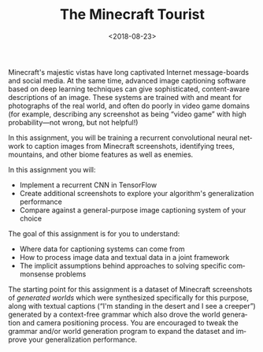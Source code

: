 #+OPTIONS: ':t *:t -:t ::t <:t H:3 \n:nil ^:t arch:headline
#+OPTIONS: author:nil broken-links:nil c:nil creator:nil
#+OPTIONS: d:(not "LOGBOOK") date:t e:t email:nil f:t inline:t num:t
#+OPTIONS: p:nil pri:nil prop:nil stat:t tags:t tasks:t tex:t
#+OPTIONS: timestamp:nil title:t toc:nil todo:t |:t
#+TITLE: The Minecraft Tourist
#+DATE: <2018-08-23>
#+LANGUAGE: en
#+SELECT_TAGS: export
#+EXCLUDE_TAGS: noexport
#+CREATOR: Emacs 26.1 (Org mode 9.1.13)

Minecraft's majestic vistas have long captivated Internet message-boards and social media.
At the same time, advanced image captioning software based on deep learning techniques can give sophisticated, content-aware descriptions of an image.
These systems are trained with and meant for photographs of the real world, and often do poorly in video game domains (for example, describing any screenshot as being "video game" with high probability---not wrong, but not helpful!)
 
In this assignment, you will be training a recurrent convolutional neural network to caption images from Minecraft screenshots, identifying trees, mountains, and other biome features as well as enemies.

In this assignment you will:

- Implement a recurrent CNN in TensorFlow
- Create additional screenshots to explore your algorithm's generalization performance
- Compare against a general-purpose image captioning system of your choice

The goal of this assignment is for you to understand:

- Where data for captioning systems can come from
- How to process image data and textual data in a joint framework
- The implicit assumptions behind approaches to solving specific commonsense problems

The starting point for this assignment is a dataset of Minecraft screenshots of /generated worlds/ which were synthesized specifically for this purpose, along with textual captions ("I'm standing in the desert and I see a creeper") generated by a context-free grammar which also drove the world generation and camera positioning process.
You are encouraged to tweak the grammar and/or world generation program to expand the dataset and improve your generalization performance.
